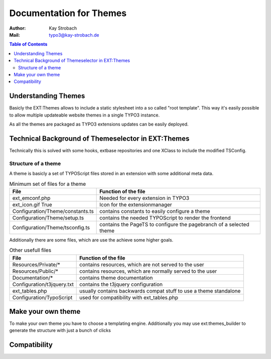========================================================================================================================
Documentation for Themes
========================================================================================================================

:Author: Kay Strobach
:Mail:   typo3@kay-strobach.de


.. contents:: Table of Contents



Understanding Themes
====================

Basicly the EXT:Themes allows to include a static stylesheet into a so called "root template". This way it's easily
possible to allow multiple updateable website themes in a single TYPO3 instance.

As all the themes are packaged as TYPO3 extensions updates can be easily deployed.


Technical Background of Themeselector in EXT:Themes
===================================================

Technically this is solved with some hooks, extbase repositories and one XClass to include the modified TSConfig.


Structure of a theme
--------------------

A theme is basicly a set of TYPOScript files stored in an extension with some additional meta data.

.. table:: Minimum set of files for a theme

   =================================  ======================================================================
     File                              Function of the file
   =================================  ======================================================================
   ext_emconf.php                      Needed for every extension in TYPO3
   ext_icon.gif True                   Icon for the extensionmanager
   Configuration/Theme/constants.ts    contains constants to easily configure a theme
   Configuration/Theme/setup.ts        contains the needed TYPOScript to render the frontend
   Configuration/Theme/tsconfig.ts     contains the PageTS to configure the pagebranch of a selected theme
   =================================  ======================================================================

Additionally there are some files, which are use the achieve some higher goals.

.. table:: Other usefull files

   =================================  ======================================================================
     File                              Function of the file
   =================================  ======================================================================
   Resources/Private/*                 contains resources, which are not served to the user
   Resources/Public/*                  contains resources, which are normally served to the user
   Documentation/*                     contains theme documentation
   Configuration/t3jquery.txt          contains the t3jquery configuration
   ext_tables.php                      usually contains backwards compat stuff to use a theme standalone
   Configuration/TypoScript            used for compatibility with ext_tables.php
   =================================  ======================================================================


Make your own theme
===================

To make your own theme you have to choose a templating engine.
Additionally you may use ext:themes_builder to generate the structure with just a bunch of clicks


Compatibility
=============

